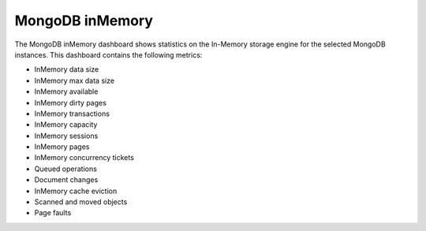.. _dashboard-mongodb-inmemory:

################
MongoDB inMemory
################

The MongoDB inMemory dashboard shows statistics on the In-Memory
storage engine for the selected MongoDB instances. This dashboard
contains the following metrics:

- InMemory data size
- InMemory max data size
- InMemory available
- InMemory dirty pages
- InMemory transactions
- InMemory capacity
- InMemory sessions
- InMemory pages
- InMemory concurrency tickets
- Queued operations
- Document changes
- InMemory cache eviction
- Scanned and moved objects
- Page faults
